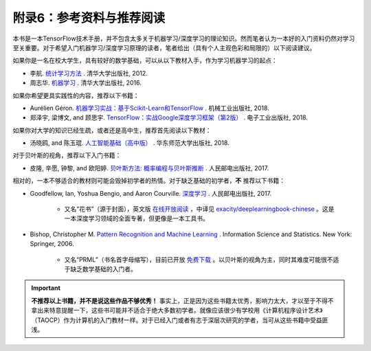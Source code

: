 附录6：参考资料与推荐阅读
======================================

本书是一本TensorFlow技术手册，并不包含太多关于机器学习/深度学习的理论知识。然而笔者认为一本好的入门资料仍然对学习至关重要。对于希望入门机器学习/深度学习原理的读者，笔者给出（具有个人主观色彩和局限的）以下阅读建议。

如果你是一名在校大学生，具有较好的数学基础，可以从以下教材入手，作为学习机器学习的起点：

* 李航. `统计学习方法 <https://book.douban.com/subject/10590856/>`_ . 清华大学出版社, 2012.
* 周志华. `机器学习 <https://book.douban.com/subject/26708119/>`_ . 清华大学出版社, 2016. 

如果你希望更具实践性的内容，推荐以下书籍：

* Aurélien Géron. `机器学习实战：基于Scikit-Learn和TensorFlow <https://book.douban.com/subject/30317874/>`_ . 机械工业出版社, 2018.
* 郑泽宇, 梁博文, and 顾思宇. `TensorFlow：实战Google深度学习框架（第2版） <https://book.douban.com/subject/30137062/>`_ . 电子工业出版社, 2018.

如果你对大学的知识已经生疏，或者还是高中生，推荐首先阅读以下教材：

* 汤晓鸥, and 陈玉琨. `人工智能基础（高中版） <https://book.douban.com/subject/30209224/>`_ . 华东师范大学出版社, 2018.

对于贝叶斯的视角，推荐以下入门书籍：

* 皮隆, 辛愿, 钟黎, and 欧阳婷. `贝叶斯方法: 概率编程与贝叶斯推断 <https://book.douban.com/subject/26929874/>`_ . 人民邮电出版社, 2017.

相对的，一本不够适合的教材则可能会毁掉初学者的热情。对于缺乏基础的初学者，**不** 推荐以下书籍：

* Goodfellow, Ian, Yoshua Bengio, and Aaron Courville. `深度学习 <https://book.douban.com/subject/27087503/>`_ . 人民邮电出版社, 2017.

    * 又名“花书”（源于封面），英文版 `在线开放阅读 <http://www.deeplearningbook.org/>`_ ，中译见 `exacity/deeplearningbook-chinese <https://github.com/exacity/deeplearningbook-chinese>`_  。这是一本深度学习领域的全面专著，但更像是一本工具书。
* Bishop, Christopher M. `Pattern Recognition and Machine Learning <https://book.douban.com/subject/2061116/>`_ . Information Science and Statistics. New York: Springer, 2006.

    * 又名“PRML”（书名首字母缩写），目前已开放 `免费下载 <https://www.microsoft.com/en-us/research/people/cmbishop/#!prml-book>`_ 。以贝叶斯的视角为主，同时其难度可能很不适于缺乏数学基础的入门者。

.. important:: **不推荐以上书籍，并不是说这些作品不够优秀！** 事实上，正是因为这些书籍太优秀，影响力太大，才以至于不得不拿出来特意提醒一下，这些书可能并不适合于绝大多数初学者。就像应该很少有学校用《计算机程序设计艺术》（TAOCP）作为计算机的入门教材一样。对于已经入门或者有志于深层次研究的学者，当可从这些书籍中受益匪浅。




